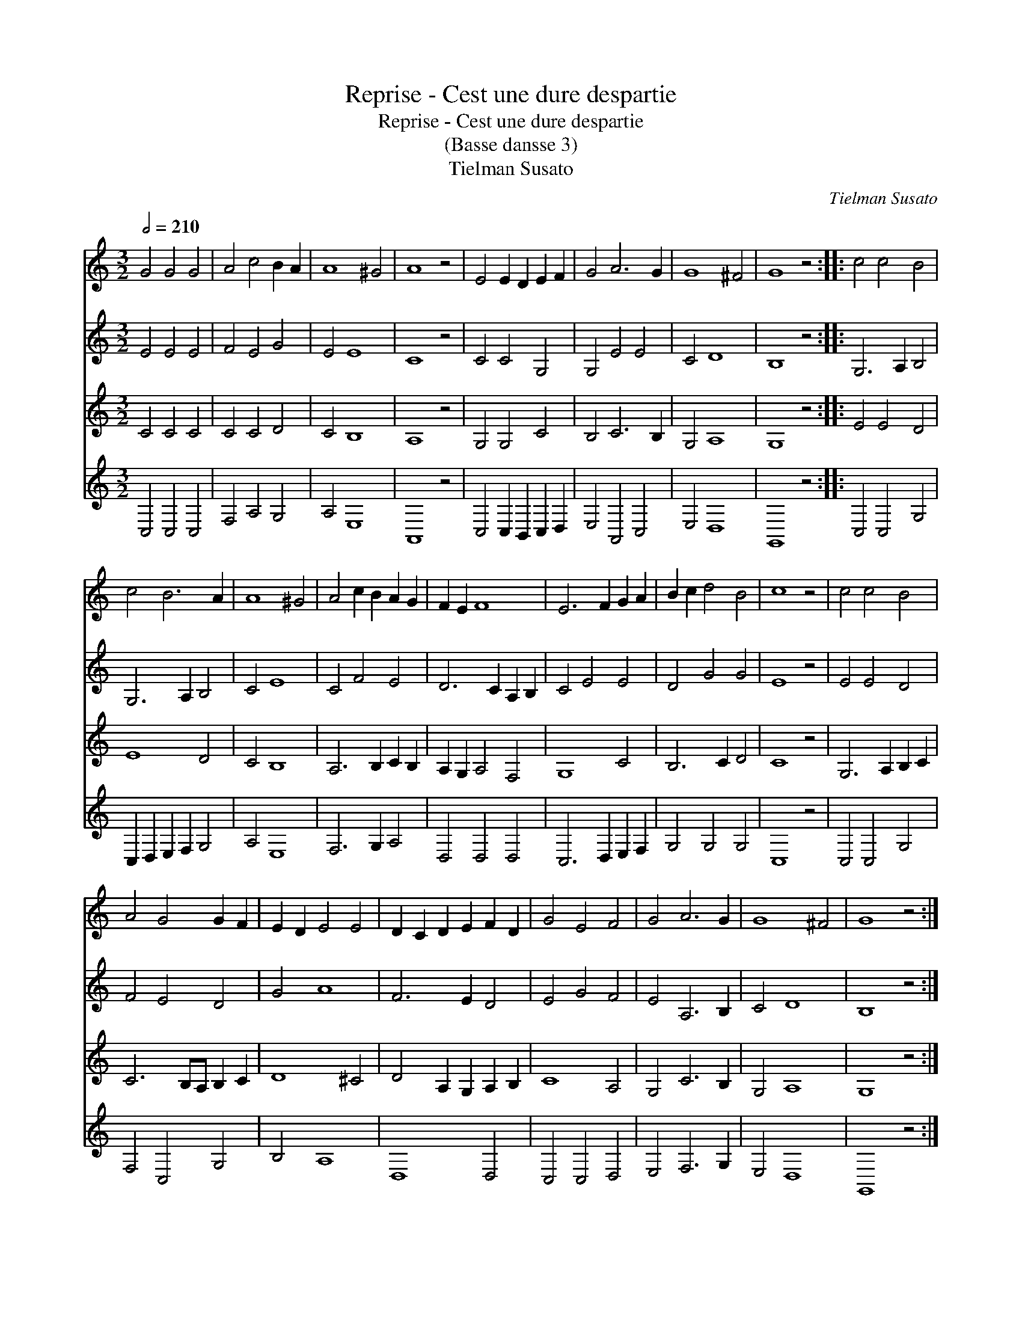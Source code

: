 X:1
T:Reprise - Cest une dure despartie
T:Reprise - Cest une dure despartie
T:(Basse dansse 3)
T:Tielman Susato
C:Tielman Susato
%%score 1 2 3 4
L:1/8
Q:1/2=210
M:3/2
K:C
V:1 treble 
V:2 treble 
V:3 treble 
V:4 treble 
V:1
 G4 G4 G4 | A4 c4 B2 A2 | A8 ^G4 | A8 z4 | E4 E2 D2 E2 F2 | G4 A6 G2 | G8 ^F4 | G8 z4 :: c4 c4 B4 | %9
 c4 B6 A2 | A8 ^G4 | A4 c2 B2 A2 G2 | F2 E2 F8 | E6 F2 G2 A2 | B2 c2 d4 B4 | c8 z4 | c4 c4 B4 | %17
 A4 G4 G2 F2 | E2 D2 E4 E4 | D2 C2 D2 E2 F2 D2 | G4 E4 F4 | G4 A6 G2 | G8 ^F4 | G8 z4 :| %24
V:2
 E4 E4 E4 | F4 E4 G4 | E4 E8 | C8 z4 | C4 C4 G,4 | G,4 E4 E4 | C4 D8 | B,8 z4 :: G,6 A,2 B,4 | %9
 G,6 A,2 B,4 | C4 E8 | C4 F4 E4 | D6 C2 A,2 B,2 | C4 E4 E4 | D4 G4 G4 | E8 z4 | E4 E4 D4 | %17
 F4 E4 D4 | G4 A8 | F6 E2 D4 | E4 G4 F4 | E4 A,6 B,2 | C4 D8 | B,8 z4 :| %24
V:3
 C4 C4 C4 | C4 C4 D4 | C4 B,8 | A,8 z4 | G,4 G,4 C4 | B,4 C6 B,2 | G,4 A,8 | G,8 z4 :: E4 E4 D4 | %9
 E8 D4 | C4 B,8 | A,6 B,2 C2 B,2 | A,2 G,2 A,4 F,4 | G,8 C4 | B,6 C2 D4 | C8 z4 | G,6 A,2 B,2 C2 | %17
 C6 B,A, B,2 C2 | D8 ^C4 | D4 A,2 G,2 A,2 B,2 | C8 A,4 | G,4 C6 B,2 | G,4 A,8 | G,8 z4 :| %24
V:4
 C,4 C,4 C,4 | F,4 A,4 G,4 | A,4 E,8 | A,,8 z4 | C,4 C,2 B,,2 C,2 D,2 | E,4 A,,4 C,4 | E,4 D,8 | %7
 G,,8 z4 :: C,4 C,4 G,4 | C,2 D,2 E,2 F,2 G,4 | A,4 E,8 | F,6 G,2 A,4 | D,4 D,4 D,4 | %13
 C,6 D,2 E,2 F,2 | G,4 G,4 G,4 | C,8 z4 | C,4 C,4 G,4 | F,4 C,4 G,4 | B,4 A,8 | D,8 D,4 | %20
 C,4 C,4 D,4 | E,4 F,6 G,2 | E,4 D,8 | G,,8 z4 :| %24

